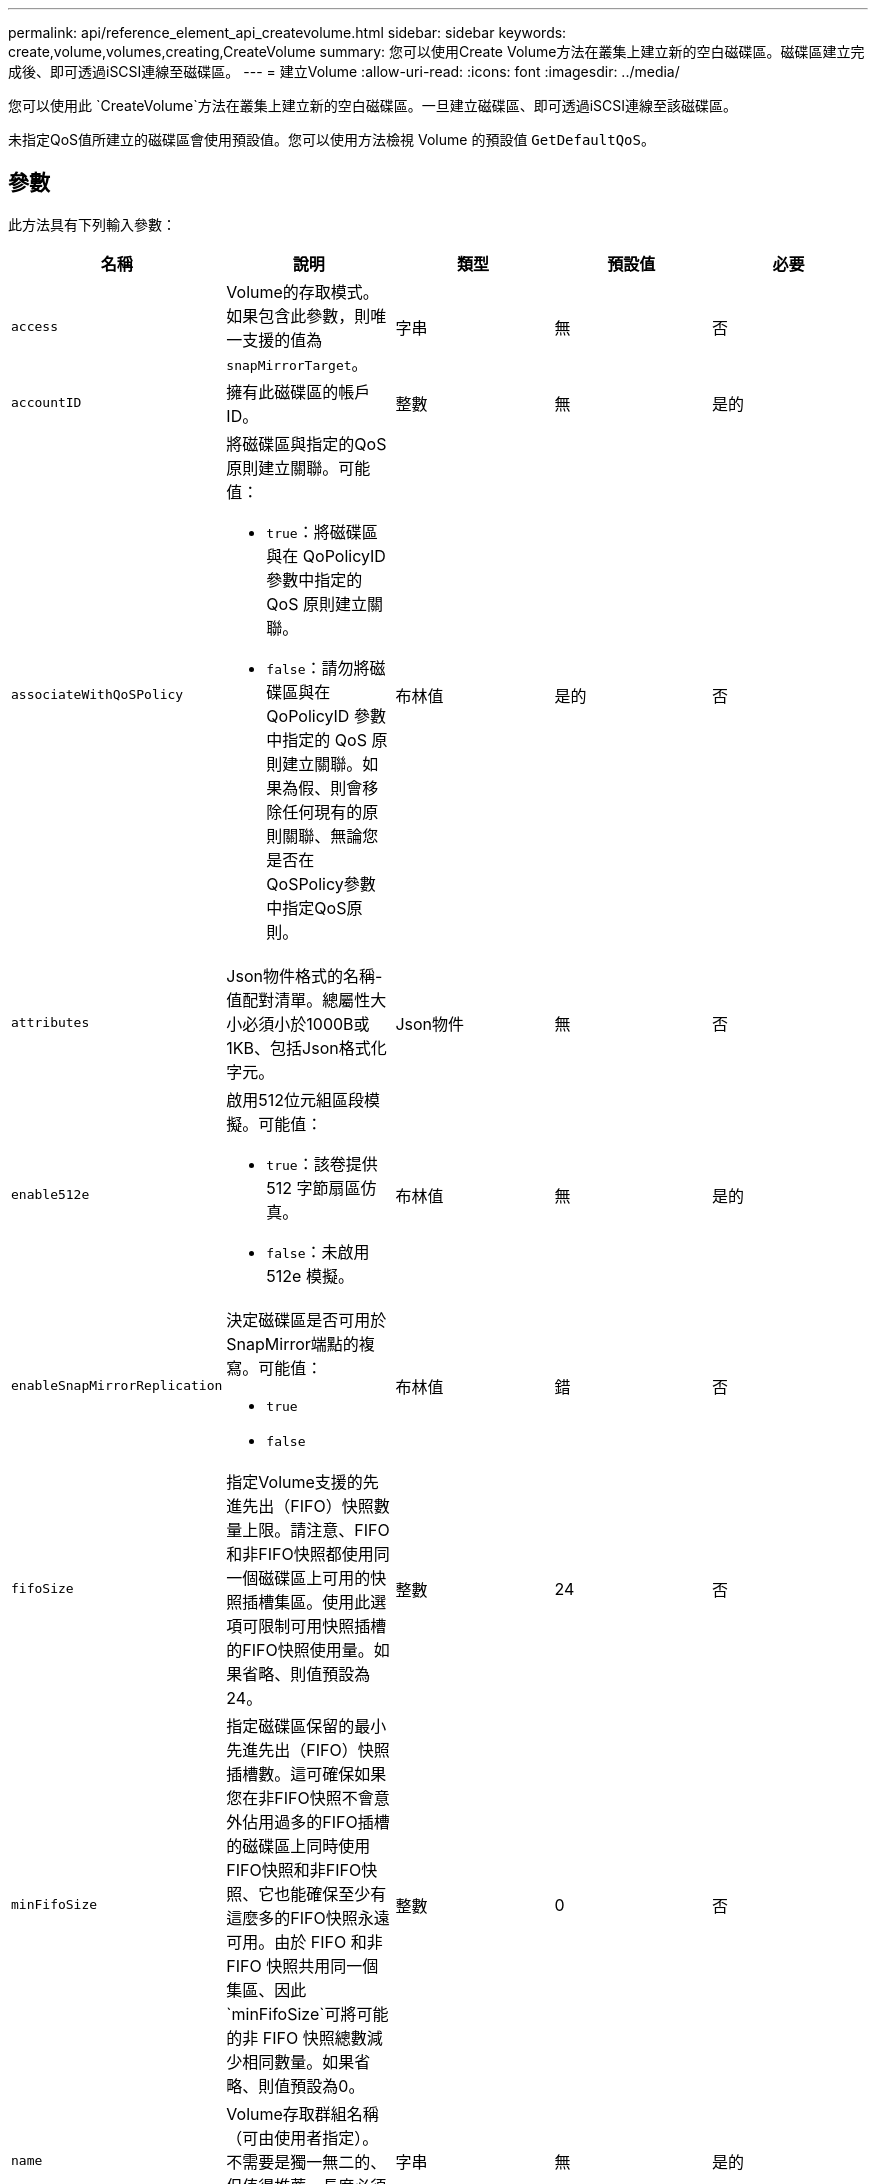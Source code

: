 ---
permalink: api/reference_element_api_createvolume.html 
sidebar: sidebar 
keywords: create,volume,volumes,creating,CreateVolume 
summary: 您可以使用Create Volume方法在叢集上建立新的空白磁碟區。磁碟區建立完成後、即可透過iSCSI連線至磁碟區。 
---
= 建立Volume
:allow-uri-read: 
:icons: font
:imagesdir: ../media/


[role="lead"]
您可以使用此 `CreateVolume`方法在叢集上建立新的空白磁碟區。一旦建立磁碟區、即可透過iSCSI連線至該磁碟區。

未指定QoS值所建立的磁碟區會使用預設值。您可以使用方法檢視 Volume 的預設值 `GetDefaultQoS`。



== 參數

此方法具有下列輸入參數：

|===
| 名稱 | 說明 | 類型 | 預設值 | 必要 


| `access` | Volume的存取模式。如果包含此參數，則唯一支援的值為 `snapMirrorTarget`。 | 字串 | 無 | 否 


| `accountID` | 擁有此磁碟區的帳戶ID。 | 整數 | 無 | 是的 


| `associateWithQoSPolicy`  a| 
將磁碟區與指定的QoS原則建立關聯。可能值：

* `true`：將磁碟區與在 QoPolicyID 參數中指定的 QoS 原則建立關聯。
* `false`：請勿將磁碟區與在 QoPolicyID 參數中指定的 QoS 原則建立關聯。如果為假、則會移除任何現有的原則關聯、無論您是否在QoSPolicy參數中指定QoS原則。

| 布林值 | 是的 | 否 


| `attributes` | Json物件格式的名稱-值配對清單。總屬性大小必須小於1000B或1KB、包括Json格式化字元。 | Json物件 | 無 | 否 


| `enable512e`  a| 
啟用512位元組區段模擬。可能值：

* `true`：該卷提供 512 字節扇區仿真。
* `false`：未啟用 512e 模擬。

| 布林值 | 無 | 是的 


| `enableSnapMirrorReplication`  a| 
決定磁碟區是否可用於SnapMirror端點的複寫。可能值：

* `true`
* `false`

| 布林值 | 錯 | 否 


| `fifoSize` | 指定Volume支援的先進先出（FIFO）快照數量上限。請注意、FIFO和非FIFO快照都使用同一個磁碟區上可用的快照插槽集區。使用此選項可限制可用快照插槽的FIFO快照使用量。如果省略、則值預設為24。 | 整數 | 24 | 否 


| `minFifoSize` | 指定磁碟區保留的最小先進先出（FIFO）快照插槽數。這可確保如果您在非FIFO快照不會意外佔用過多的FIFO插槽的磁碟區上同時使用FIFO快照和非FIFO快照、它也能確保至少有這麼多的FIFO快照永遠可用。由於 FIFO 和非 FIFO 快照共用同一個集區、因此 `minFifoSize`可將可能的非 FIFO 快照總數減少相同數量。如果省略、則值預設為0。 | 整數 | 0 | 否 


| `name` | Volume存取群組名稱（可由使用者指定）。不需要是獨一無二的、但值得推薦。長度必須為1到64個字元。 | 字串 | 無 | 是的 


| `qos`  a| 
此Volume的初始服務品質設定。如果未指定任何值、則會使用預設值。可能值：

* `minIOPS`
* `maxIOPS`
* `burstIOPS`

| QoS物件 | 無 | 否 


| `qosPolicyID` | 應將QoS設定套用至指定磁碟區的原則ID。此參數與參數互斥 `qos`。 | 整數 | 無 | 否 


| `totalSize` | Volume的總大小（以位元組為單位）。大小會四捨五入至最接近的百萬位元組。 | 整數 | 無 | 是的 
|===


== 傳回值

此方法具有下列傳回值：

|===


| 名稱 | 說明 | 類型 


 a| 
Volume
 a| 
包含新建立磁碟區相關資訊的物件。
 a| 
xref:reference_element_api_volume.adoc[Volume]



 a| 
Volume ID
 a| 
新建立磁碟區的磁碟區ID。
 a| 
整數



 a| 
曲線
 a| 
曲線是一組金鑰值配對。金鑰是以位元組為單位的I/O大小。這些值代表以特定I/O大小執行IOP的成本。曲線的計算方式是以100 IOPS設定為4096位元組的作業方式。
 a| 
Json物件

|===


== 申請範例

此方法的要求類似於下列範例：

[listing]
----
{
   "method": "CreateVolume",
   "params": {
      "name": "mysqldata",
      "accountID": 1,
      "totalSize": 107374182400,
      "enable512e": false,
      "attributes": {
         "name1": "value1",
         "name2": "value2",
         "name3": "value3"
      },
      "qos": {
         "minIOPS": 50,
         "maxIOPS": 500,
         "burstIOPS": 1500,
         "burstTime": 60
      }
   },
   "id": 1
}
----


== 回應範例

此方法會傳回類似下列範例的回應：

[listing]
----
{
    "id": 1,
    "result": {
        "curve": {
            "4096": 100,
            "8192": 160,
            "16384": 270,
            "32768": 500,
            "65536": 1000,
            "131072": 1950,
            "262144": 3900,
            "524288": 7600,
            "1048576": 15000
        },
        "volume": {
            "access": "readWrite",
            "accountID": 1,
            "attributes": {
                "name1": "value1",
                "name2": "value2",
                "name3": "value3"
            },
            "blockSize": 4096,
            "createTime": "2016-03-31T22:20:22Z",
            "deleteTime": "",
            "enable512e": false,
            "iqn": "iqn.2010-01.com.solidfire:mysqldata.677",
            "name": "mysqldata",
            "purgeTime": "",
            "qos": {
                "burstIOPS": 1500,
                "burstTime": 60,
                "curve": {
                    "4096": 100,
                    "8192": 160,
                    "16384": 270,
                    "32768": 500,
                    "65536": 1000,
                    "131072": 1950,
                    "262144": 3900,
                    "524288": 7600,
                    "1048576": 15000
                },
                "maxIOPS": 500,
                "minIOPS": 50
            },
            "scsiEUIDeviceID": "6a796179000002a5f47acc0100000000",
            "scsiNAADeviceID": "6f47acc1000000006a796179000002a5",
            "sliceCount": 0,
            "status": "active",
            "totalSize": 107374182400,
            "virtualVolumeID": null,
            "volumeAccessGroups": [],
            "volumeID": 677,
            "volumePairs": []
        },
        "volumeID": 677
    }
}
----


== 新的自版本

9.6



== 如需詳細資訊、請參閱

xref:reference_element_api_getdefaultqos.adoc[GetDefaultQoS]
